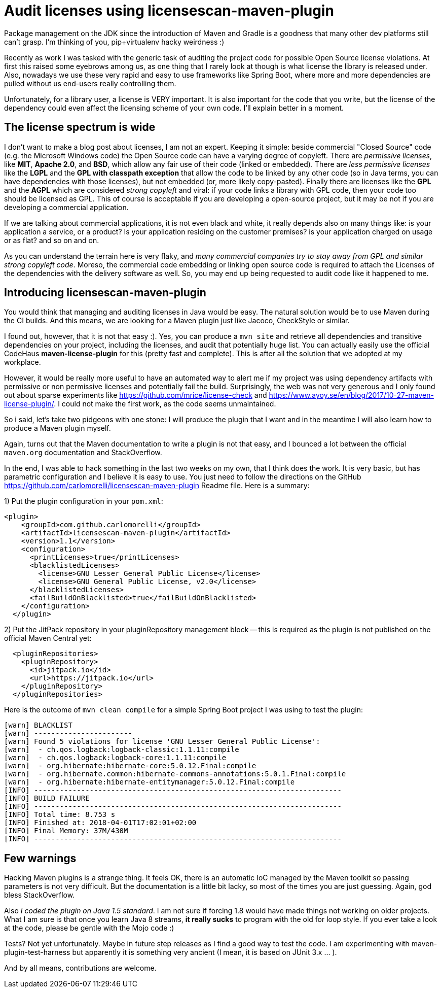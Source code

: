 = Audit licenses using licensescan-maven-plugin

:hp-tags: Java, Maven, Mojo, Spring-boot

Package management on the JDK since the introduction of Maven and Gradle is a goodness that many other dev platforms still can't grasp. I'm thinking of you, pip+virtualenv hacky weirdness :) 

Recently as work I was tasked with the generic task of auditing the project code for possible Open Source license violations. At first this raised some eyebrows among us, as one thing that I rarely look at though is what license the library is released under. Also, nowadays we use these very rapid and easy to use frameworks like Spring Boot, where more and more dependencies are pulled without us end-users really controlling them.

Unfortunately, for a library user, a license is VERY important. It is also important for the code that you write, but the license of the dependency could even affect the licensing scheme of your own code. I'll explain better in a moment.

== The license spectrum is wide
I don't want to make a blog post about licenses, I am not an expert. Keeping it simple: beside commercial "Closed Source" code (e.g. the Microsoft Windows code) the Open Source code can have a varying degree of copyleft. There are _permissive licenses_, like *MIT*, *Apache 2.0*, and *BSD*, which allow any fair use of their code (linked or embedded). There are _less permissive licenses_ like the *LGPL* and the *GPL with classpath exception* that allow the code to be linked by any other code (so in Java terms, you can have dependencies with those licenses), but not embedded (or, more likely copy-pasted). 
Finally there are licenses like the *GPL* and the *AGPL* which are considered _strong copyleft_ and viral: if your code links a library with GPL code, then your code too should be licensed as GPL. This of course is acceptable if you are developing a open-source project, but it may be not if you are developing a commercial application. 

If we are talking about commercial applications, it is not even black and white, it really depends also on many things like: is your application a service, or a product? Is your application residing on the customer premises? is your application charged on usage or as flat? and so on and on. 

As you can understand the terrain here is very flaky, and _many commercial companies try to stay away from GPL and similar strong copyleft code_. Moreso, the commercial code embedding or linking open source code is required to attach the Licenses of the dependencies with the delivery software as well. So, you may end up being requested to audit code like it happened to me.

== Introducing licensescan-maven-plugin
You would think that managing and auditing licenses in Java would be easy. The natural solution would be to use Maven during the CI builds. And this means, we are looking for a Maven plugin just like Jacoco, CheckStyle or similar.

I found out, however, that it is not that easy :). Yes, you can produce a `mvn site` and retrieve all dependencies and transitive dependencies on your project, including the licenses, and audit that potentially huge list. You can actually easily use the official CodeHaus *maven-license-plugin* for this (pretty fast and complete). This is after all the solution that we adopted at my workplace.

However, it would be really more useful to have an automated way to alert me if my project was using dependency artifacts with permissive or non permissive licenses and potentially fail the build. Surprisingly, the web was not very generous and I only found out about sparse experiments like https://github.com/mrice/license-check and https://www.ayoy.se/en/blog/2017/10-27-maven-license-plugin/. I could not make the first work, as the code seems unmaintained. 

So i said, let's take two pidgeons with one stone: I will produce the plugin that I want and in the meantime I will also learn how to produce a Maven plugin myself.

Again, turns out that the Maven documentation to write a plugin is not that easy, and I bounced a lot between the official `maven.org` documentation and StackOverflow. 

In the end, I was able to hack something in the last two weeks on my own, that I think does the work. It is very basic, but has parametric configuration and I believe it is easy to use. You just need to follow the directions on the GitHub https://github.com/carlomorelli/licensescan-maven-plugin Readme file. Here is a summary:

1) Put the plugin configuration in your `pom.xml`:
```
<plugin>
    <groupId>com.github.carlomorelli</groupId>
    <artifactId>licensescan-maven-plugin</artifactId>
    <version>1.1</version>
    <configuration>
      <printLicenses>true</printLicenses>
      <blacklistedLicenses>
        <license>GNU Lesser General Public License</license>
        <license>GNU General Public License, v2.0</license>
      </blacklistedLicenses>
      <failBuildOnBlacklisted>true</failBuildOnBlacklisted>
    </configuration>
  </plugin>
```
2) Put the JitPack repository in your pluginRepository management block -- this is required as the plugin is not published on the official Maven Central yet:
```
  <pluginRepositories>
    <pluginRepository>
      <id>jitpack.io</id>
      <url>https://jitpack.io</url>
    </pluginRepository>
  </pluginRepositories>
```

Here is the outcome of `mvn clean compile` for a simple Spring Boot project I was using to test the plugin:
```
[warn] BLACKLIST
[warn] -----------------------
[warn] Found 5 violations for license 'GNU Lesser General Public License':
[warn]  - ch.qos.logback:logback-classic:1.1.11:compile
[warn]  - ch.qos.logback:logback-core:1.1.11:compile
[warn]  - org.hibernate:hibernate-core:5.0.12.Final:compile
[warn]  - org.hibernate.common:hibernate-commons-annotations:5.0.1.Final:compile
[warn]  - org.hibernate:hibernate-entitymanager:5.0.12.Final:compile
[INFO] ------------------------------------------------------------------------
[INFO] BUILD FAILURE
[INFO] ------------------------------------------------------------------------
[INFO] Total time: 8.753 s
[INFO] Finished at: 2018-04-01T17:02:01+02:00
[INFO] Final Memory: 37M/430M
[INFO] ------------------------------------------------------------------------
```

== Few warnings
Hacking Maven plugins is a strange thing. It feels OK, there is an automatic IoC managed by the Maven toolkit so passing parameters is not very difficult. But the documentation is a little bit lacky, so most of the times you are just guessing. Again, god bless StackOverflow.

Also _I coded the plugin on Java 1.5 standard_. I am not sure if forcing 1.8 would have made things not working on older projects. What I am sure is that once you learn Java 8 streams, *it really sucks* to program with the old for loop style. If you ever take a look at the code, please be gentle with the Mojo code :)

Tests? Not yet unfortunately. Maybe in future step releases as I find a good way to test the code. I am experimenting with maven-plugin-test-harness but apparently it is something very ancient (I mean, it is based on JUnit 3.x ... ). 

And by all means, contributions are welcome.


